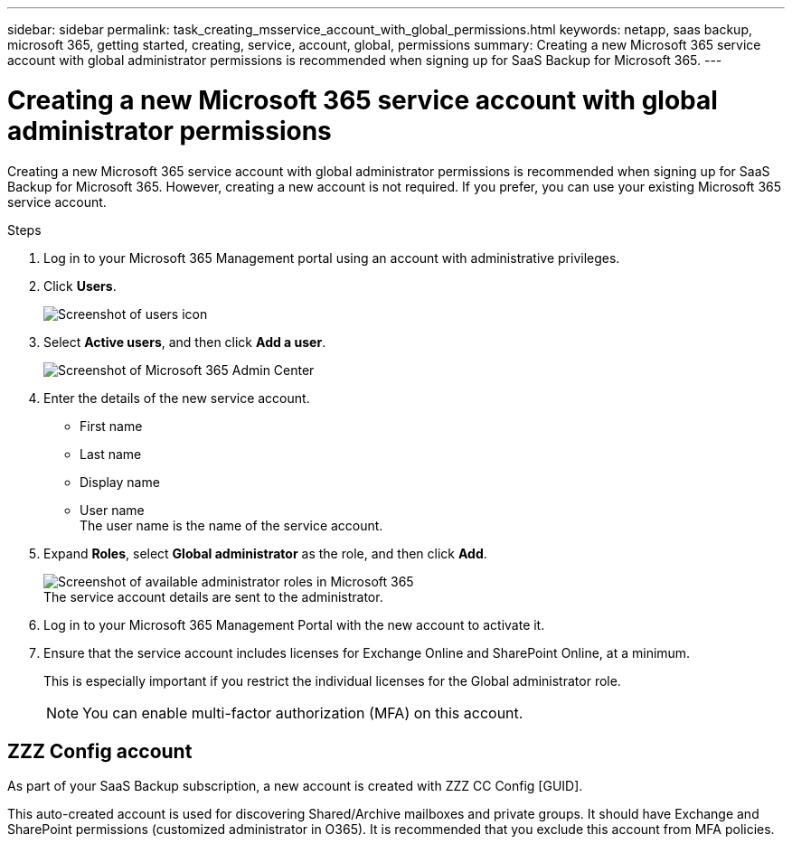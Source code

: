 ---
sidebar: sidebar
permalink: task_creating_msservice_account_with_global_permissions.html
keywords: netapp, saas backup, microsoft 365, getting started, creating, service, account, global, permissions
summary: Creating a new Microsoft 365 service account with global administrator permissions is recommended when signing up for SaaS Backup for Microsoft 365.
---

= Creating a new Microsoft 365 service account with global administrator permissions
:toc: macro
:toclevels: 1
:hardbreaks:
:nofooter:
:icons: font
:linkattrs:
:imagesdir: ./media/

[.lead]
Creating a new Microsoft 365 service account with global administrator permissions is recommended when signing up for SaaS Backup for Microsoft 365. However, creating a new account is not required.  If you prefer, you can use your existing Microsoft 365 service account.

.Steps

. Log in to your Microsoft 365 Management portal using an account with administrative privileges.
. Click *Users*.
+
image:screen_shot_ms_service_account_users.gif[Screenshot of users icon]
. Select *Active users*, and then click *Add a user*.
+
image:O365_AdminCenter.jpg[Screenshot of Microsoft 365 Admin Center]
. Enter the details of the new service account.
 * First name
 * Last name
 * Display name
 * User name
   The user name is the name of the service account.
. Expand *Roles*, select *Global administrator* as the role, and then click *Add*.
+
image:screen_shot_ms_service_account_roles.gif[Screenshot of available administrator roles in Microsoft 365]
 The service account details are sent to the administrator.
. Log in to your Microsoft 365 Management Portal with the new account to activate it.
. Ensure that the service account includes licenses for Exchange Online and SharePoint Online, at a minimum.
+
This is especially important if you restrict the individual licenses for the Global administrator role.
+
NOTE: You can enable multi-factor authorization (MFA) on this account.

== ZZZ Config account
As part of your SaaS Backup subscription, a new account is created with ZZZ CC Config [GUID].

This auto-created account is used for discovering Shared/Archive mailboxes and private groups. It should have Exchange and SharePoint permissions (customized administrator in O365). It is recommended that you exclude this account from MFA policies.
